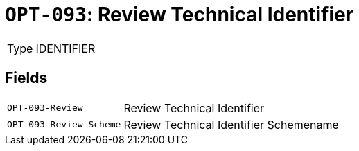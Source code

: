 = `OPT-093`: Review Technical Identifier
:navtitle: Business Terms

[horizontal]
Type:: IDENTIFIER

== Fields
[horizontal]
  `OPT-093-Review`:: Review Technical Identifier
  `OPT-093-Review-Scheme`:: Review Technical Identifier Schemename
